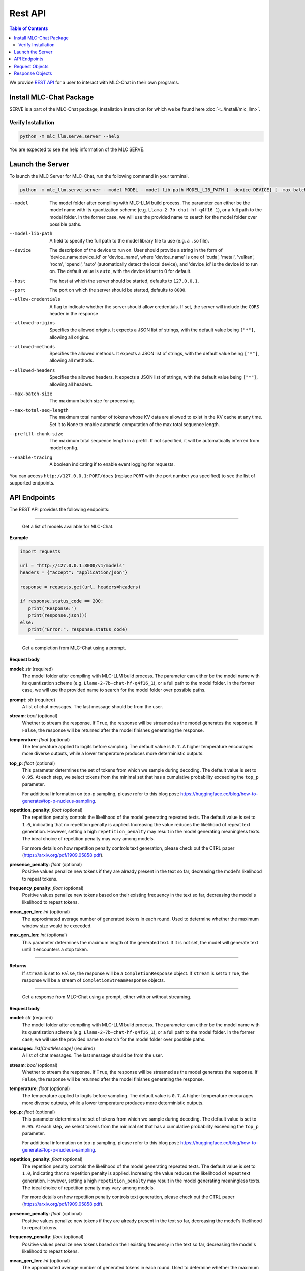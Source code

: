 Rest API
========

.. contents:: Table of Contents
   :local:
   :depth: 2

We provide `REST API <https://www.ibm.com/topics/rest-apis#:~:text=the%20next%20step-,What%20is%20a%20REST%20API%3F,representational%20state%20transfer%20architectural%20style.>`_
for a user to interact with MLC-Chat in their own programs.

Install MLC-Chat Package
------------------------

SERVE is a part of the MLC-Chat package, installation instruction for which we be found here :doc:`<../install/mlc_llm>`.

Verify Installation
^^^^^^^^^^^^^^^^^^^

.. code:: bash

   python -m mlc_llm.serve.server --help

You are expected to see the help information of the MLC SERVE.

.. _mlcchat_package_build_from_source:


Launch the Server
-----------------

To launch the MLC Server for MLC-Chat, run the following command in your terminal.

.. code:: bash

   python -m mlc_llm.serve.server --model MODEL --model-lib-path MODEL_LIB_PATH [--device DEVICE] [--max-batch-size MAX_BATCH_SIZE] [--max-total-seq-length MAX_TOTAL_SEQ_LENGTH] [--prefill-chunk-size PREFILL_CHUNK_SIZE] [--enable-tracing] [--host HOST] [--port PORT] [--allow-credentials] [--allowed-origins ALLOWED_ORIGINS] [--allowed-methods ALLOWED_METHODS] [--allowed-headers ALLOWED_HEADERS]

--model                The model folder after compiling with MLC-LLM build process. The parameter
                       can either be the model name with its quantization scheme
                       (e.g. ``Llama-2-7b-chat-hf-q4f16_1``), or a full path to the model
                       folder. In the former case, we will use the provided name to search
                       for the model folder over possible paths.
--model-lib-path       A field to specify the full path to the model library file to use (e.g. a ``.so`` file).
--device               The description of the device to run on. User should provide a string in the
                       form of 'device_name:device_id' or 'device_name', where 'device_name' is one of
                       'cuda', 'metal', 'vulkan', 'rocm', 'opencl', 'auto' (automatically detect the
                       local device), and 'device_id' is the device id to run on. The default value is ``auto``,
                       with the device id set to 0 for default.
--host                 The host at which the server should be started, defaults to ``127.0.0.1``.
--port                 The port on which the server should be started, defaults to ``8000``.
--allow-credentials    A flag to indicate whether the server should allow credentials. If set, the server will
                       include the ``CORS`` header in the response
--allowed-origins      Specifies the allowed origins. It expects a JSON list of strings, with the default value being ``["*"]``, allowing all origins.
--allowed-methods      Specifies the allowed methods. It expects a JSON list of strings, with the default value being ``["*"]``, allowing all methods.
--allowed-headers      Specifies the allowed headers. It expects a JSON list of strings, with the default value being ``["*"]``, allowing all headers.
--max-batch-size       The maximum batch size for processing.
--max-total-seq-length   The maximum total number of tokens whose KV data are allowed to exist in the KV cache at any time. Set it to None to enable automatic computation of the max total sequence length.
--prefill-chunk-size   The maximum total sequence length in a prefill. If not specified, it will be automatically inferred from model config.
--enable-tracing       A boolean indicating if to enable event logging for requests.

You can access ``http://127.0.0.1:PORT/docs`` (replace ``PORT`` with the port number you specified) to see the list of
supported endpoints.

API Endpoints
-------------

The REST API provides the following endpoints:

.. http:get:: /v1/models

------------------------------------------------

   Get a list of models available for MLC-Chat.

**Example**

.. code:: bash

   import requests

   url = "http://127.0.0.1:8000/v1/models"
   headers = {"accept": "application/json"}

   response = requests.get(url, headers=headers)

   if response.status_code == 200:
      print("Response:")
      print(response.json())
   else:
      print("Error:", response.status_code)


.. http:get:: /v1/completions

------------------------------------------------

   Get a completion from MLC-Chat using a prompt.

**Request body**

**model**: *str* (required)
   The model folder after compiling with MLC-LLM build process. The parameter
   can either be the model name with its quantization scheme
   (e.g. ``Llama-2-7b-chat-hf-q4f16_1``), or a full path to the model
   folder. In the former case, we will use the provided name to search
   for the model folder over possible paths.
**prompt**: *str* (required)
   A list of chat messages. The last message should be from the user.
**stream**: *bool* (optional)
   Whether to stream the response. If ``True``, the response will be streamed
   as the model generates the response. If ``False``, the response will be
   returned after the model finishes generating the response.
**temperature**: *float* (optional)
   The temperature applied to logits before sampling. The default value is
   ``0.7``. A higher temperature encourages more diverse outputs, while a
   lower temperature produces more deterministic outputs.
**top_p**: *float* (optional)
   This parameter determines the set of tokens from which we sample during
   decoding. The default value is set to ``0.95``. At each step, we select
   tokens from the minimal set that has a cumulative probability exceeding
   the ``top_p`` parameter.

   For additional information on top-p sampling, please refer to this blog
   post: https://huggingface.co/blog/how-to-generate#top-p-nucleus-sampling.
**repetition_penalty**: *float* (optional)
   The repetition penalty controls the likelihood of the model generating
   repeated texts. The default value is set to ``1.0``, indicating that no
   repetition penalty is applied. Increasing the value reduces the
   likelihood of repeat text generation. However, setting a high
   ``repetition_penalty`` may result in the model generating meaningless
   texts. The ideal choice of repetition penalty may vary among models.

   For more details on how repetition penalty controls text generation, please
   check out the CTRL paper (https://arxiv.org/pdf/1909.05858.pdf).
**presence_penalty**: *float* (optional)
   Positive values penalize new tokens if they are already present in the text so far,
   decreasing the model's likelihood to repeat tokens.
**frequency_penalty**: *float* (optional)
   Positive values penalize new tokens based on their existing frequency in the text so far,
   decreasing the model's likelihood to repeat tokens.
**mean_gen_len**: *int* (optional)
   The approximated average number of generated tokens in each round. Used
   to determine whether the maximum window size would be exceeded.
**max_gen_len**: *int* (optional)
   This parameter determines the maximum length of the generated text. If it is
   not set, the model will generate text until it encounters a stop token.

------------------------------------------------

**Returns**
   If ``stream`` is set to ``False``, the response will be a ``CompletionResponse`` object.
   If ``stream`` is set to ``True``, the response will be a stream of ``CompletionStreamResponse`` objects.


.. http:get:: /v1/chat/completions

------------------------------------------------

   Get a response from MLC-Chat using a prompt, either with or without streaming.

**Request body**

**model**: *str* (required)
   The model folder after compiling with MLC-LLM build process. The parameter
   can either be the model name with its quantization scheme
   (e.g. ``Llama-2-7b-chat-hf-q4f16_1``), or a full path to the model
   folder. In the former case, we will use the provided name to search
   for the model folder over possible paths.
**messages**: *list[ChatMessage]* (required)
   A list of chat messages. The last message should be from the user.
**stream**: *bool* (optional)
   Whether to stream the response. If ``True``, the response will be streamed
   as the model generates the response. If ``False``, the response will be
   returned after the model finishes generating the response.
**temperature**: *float* (optional)
   The temperature applied to logits before sampling. The default value is
   ``0.7``. A higher temperature encourages more diverse outputs, while a
   lower temperature produces more deterministic outputs.
**top_p**: *float* (optional)
   This parameter determines the set of tokens from which we sample during
   decoding. The default value is set to ``0.95``. At each step, we select
   tokens from the minimal set that has a cumulative probability exceeding
   the ``top_p`` parameter.

   For additional information on top-p sampling, please refer to this blog
   post: https://huggingface.co/blog/how-to-generate#top-p-nucleus-sampling.
**repetition_penalty**: *float* (optional)
   The repetition penalty controls the likelihood of the model generating
   repeated texts. The default value is set to ``1.0``, indicating that no
   repetition penalty is applied. Increasing the value reduces the
   likelihood of repeat text generation. However, setting a high
   ``repetition_penalty`` may result in the model generating meaningless
   texts. The ideal choice of repetition penalty may vary among models.

   For more details on how repetition penalty controls text generation, please
   check out the CTRL paper (https://arxiv.org/pdf/1909.05858.pdf).
**presence_penalty**: *float* (optional)
   Positive values penalize new tokens if they are already present in the text so far,
   decreasing the model's likelihood to repeat tokens.
**frequency_penalty**: *float* (optional)
   Positive values penalize new tokens based on their existing frequency in the text so far,
   decreasing the model's likelihood to repeat tokens.
**mean_gen_len**: *int* (optional)
   The approximated average number of generated tokens in each round. Used
   to determine whether the maximum window size would be exceeded.
**max_gen_len**: *int* (optional)
   This parameter determines the maximum length of the generated text. If it is
   not set, the model will generate text until it encounters a stop token.
**n**: *int* (optional)
   This parameter determines the number of text samples to generate. The default
   value is ``1``. Note that this parameter is only used when ``stream`` is set to
   ``False``.
**stop**: *str* or *list[str]* (optional)
   When ``stop`` is encountered, the model will stop generating output.
   It can be a string or a list of strings. If it is a list of strings, the model
   will stop generating output when any of the strings in the list is encountered.
   Note that this parameter does not override the default stop string of the model.

------------------------------------------------

**Returns**
   If ``stream`` is set to ``False``, the response will be a ``ChatCompletionResponse`` object.
   If ``stream`` is set to ``True``, the response will be a stream of ``ChatCompletionStreamResponse`` objects.

**Example**

Once you have launched the Server, you can use the API in your own program. Below is an example of using the API to interact with MLC-Chat in Python without Streaming (suppose the server is running on ``http://127.0.0.1:8080/``):

.. code:: bash

   import requests

   # Get a response using a prompt without streaming
   payload = {
      "model": "./dist/Llama-2-7b-chat-hf-q4f16_1-MLC/",
      "messages": [
         {"role": "user", "content": "Hello! Our project is MLC LLM."},
         {
               "role": "assistant",
               "content": "Hello! It's great to hear about your project, MLC LLM.",
         },
         {"role": "user", "content": "What is the name of our project?"},
      ],
      "stream": False,
      # "n": 1,
      "max_tokens": 300,
   }
   r = requests.post("http://127.0.0.1:8080/v1/chat/completions", json=payload)
   choices = r.json()["choices"]
   for choice in choices:
      print(f"{choice['message']['content']}\n")


Below is an example of using the API to interact with MLC-Chat in Python with Streaming.

.. code:: bash
   
   import requests
   import json

   # Get a response using a prompt with streaming
   payload = {
    "model": "./dist/Llama-2-7b-chat-hf-q4f16_1-MLC/",
    "messages": [{"role": "user", "content": "Write a haiku"}],
    "stream": True,
   }
   with requests.post("http://127.0.0.1:8080/v1/chat/completions", json=payload, stream=True) as r:
      for chunk in r.iter_content(chunk_size=None):
         chunk = chunk.decode("utf-8")
         if "[DONE]" in chunk[6:]:
            break
         response = json.loads(chunk[6:])
         content = response["choices"][0]["delta"].get("content", "")
         print(content, end="", flush=True)
   print("\n")


There is also support for function calling similar to OpenAI (https://platform.openai.com/docs/guides/function-calling). Below is an example on how to use function calling in Python.

.. code:: bash

   import requests
   import json

   tools = [
      {
         "type": "function",
         "function": {
               "name": "get_current_weather",
               "description": "Get the current weather in a given location",
               "parameters": {
                  "type": "object",
                  "properties": {
                     "location": {
                           "type": "string",
                           "description": "The city and state, e.g. San Francisco, CA",
                     },
                     "unit": {"type": "string", "enum": ["celsius", "fahrenheit"]},
                  },
                  "required": ["location"],
               },
         },
      }
   ]

   payload = {
      "model": "./dist/gorilla-openfunctions-v1-q4f16_1-MLC/",
      "messages": [
         {
               "role": "user",
               "content": "What is the current weather in Pittsburgh, PA in fahrenheit?",
         }
      ],
      "stream": False,
      "tools": tools,
   }

   r = requests.post("http://127.0.0.1:8080/v1/chat/completions", json=payload)
   print(f"{r.json()['choices'][0]['message']['tool_calls'][0]['function']}\n")

   # Output: {'name': 'get_current_weather', 'arguments': {'location': 'Pittsburgh, PA', 'unit': 'fahrenheit'}}

Function Calling with streaming is also supported. Below is an example on how to use function calling with streaming in Python.

.. code:: bash

   import requests
   import json

   tools = [
      {
         "type": "function",
         "function": {
               "name": "get_current_weather",
               "description": "Get the current weather in a given location",
               "parameters": {
                  "type": "object",
                  "properties": {
                     "location": {
                           "type": "string",
                           "description": "The city and state, e.g. San Francisco, CA",
                     },
                     "unit": {"type": "string", "enum": ["celsius", "fahrenheit"]},
                  },
                  "required": ["location"],
               },
         },
      }
   ]

   payload = {
      "model": "./dist/gorilla-openfunctions-v1-q4f16_1-MLC/",
      "messages": [
         {
               "role": "user",
               "content": "What is the current weather in Pittsburgh, PA and Tokyo, JP in fahrenheit?",
         }
      ],
      "stream": True,
      "tools": tools,
   }

   with requests.post("http://127.0.0.1:8080/v1/chat/completions", json=payload, stream=True) as r:
    for chunk in r.iter_content(chunk_size=None):
        chunk = chunk.decode("utf-8")
        if "[DONE]" in chunk[6:]:
            break
        response = json.loads(chunk[6:])
        content = response["choices"][0]["delta"].get("content", "")
        print(f"{content}", end="", flush=True)
   print("\n")

   # Output: ["get_current_weather(location='Pittsburgh,PA',unit='fahrenheit')", "get_current_weather(location='Tokyo,JP',unit='fahrenheit')"]


.. note::
   The API is a uniform interface that supports multiple languages. You can also utilize these functionalities in languages other than Python.


.. http:get:: /chat/reset

   Reset the chat.

.. http:get:: /stats

   Get the latest runtime stats (encode/decode speed).

.. http:get:: /verbose_stats

   Get the verbose runtime stats (encode/decode speed, total runtime).


Request Objects
---------------

**ChatMessage**

**role**: *str* (required)
   The role(author) of the message. It can be either ``user`` or ``assistant``.
**content**: *str* (required)
   The content of the message.
**name**: *str* (optional)
   The name of the author of the message.

Response Objects
----------------

**CompletionResponse**

**id**: *str*
   The id of the completion.
**object**: *str*
   The object name ``text.completion``.
**created**: *int*
   The time when the completion is created.
**choices**: *list[CompletionResponseChoice]*
   A list of choices generated by the model.
**usage**: *UsageInfo* or *None*
   The usage information of the model.

------------------------------------------------

**CompletionResponseChoice**

**index**: *int*
   The index of the choice.
**text**: *str*
   The message generated by the model.
**finish_reason**: *str*
   The reason why the model finishes generating the message. It can be either
   ``stop`` or ``length``.


------------------------------------------------

**CompletionStreamResponse**

**id**: *str*
   The id of the completion.
**object**: *str*
   The object name ``text.completion.chunk``.
**created**: *int*
   The time when the completion is created.
**choices**: *list[ChatCompletionResponseStreamhoice]*
   A list of choices generated by the model.

------------------------------------------------

**ChatCompletionResponseStreamChoice**

**index**: *int*
   The index of the choice.
**text**: *str*
   The message generated by the model.
**finish_reason**: *str*
   The reason why the model finishes generating the message. It can be either
   ``stop`` or ``length``.

------------------------------------------------

**ChatCompletionResponse**

**id**: *str*
   The id of the completion.
**object**: *str*
   The object name ``chat.completion``.
**created**: *int*
   The time when the completion is created.
**choices**: *list[ChatCompletionResponseChoice]*
   A list of choices generated by the model.
**usage**: *UsageInfo* or *None*
   The usage information of the model.

------------------------------------------------

**ChatCompletionResponseChoice**

**index**: *int*
   The index of the choice.
**message**: *ChatMessage*
   The message generated by the model.
**finish_reason**: *str*
   The reason why the model finishes generating the message. It can be either
   ``stop`` or ``length``.

------------------------------------------------

**ChatCompletionStreamResponse**

**id**: *str*
   The id of the completion.
**object**: *str*
   The object name ``chat.completion.chunk``.
**created**: *int*
   The time when the completion is created.
**choices**: *list[ChatCompletionResponseStreamhoice]*
   A list of choices generated by the model.

------------------------------------------------

**ChatCompletionResponseStreamChoice**

**index**: *int*
   The index of the choice.
**delta**: *DeltaMessage*
   The delta message generated by the model.
**finish_reason**: *str*
   The reason why the model finishes generating the message. It can be either
   ``stop`` or ``length``.

------------------------------------------------


**DeltaMessage**

**role**: *str*
   The role(author) of the message. It can be either ``user`` or ``assistant``.
**content**: *str*
   The content of the message.

